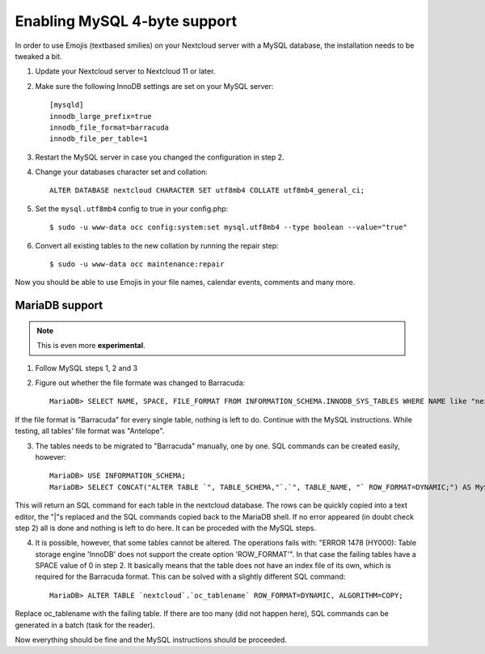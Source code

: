 =============================
Enabling MySQL 4-byte support
=============================

In order to use Emojis (textbased smilies) on your Nextcloud server with a MySQL database, the
installation needs to be tweaked a bit.

1. Update your Nextcloud server to Nextcloud 11 or later.
2. Make sure the following InnoDB settings are set on your MySQL server::

    [mysqld]
    innodb_large_prefix=true
    innodb_file_format=barracuda
    innodb_file_per_table=1

3. Restart the MySQL server in case you changed the configuration in step 2.
4. Change your databases character set and collation::

    ALTER DATABASE nextcloud CHARACTER SET utf8mb4 COLLATE utf8mb4_general_ci;

5. Set the ``mysql.utf8mb4`` config to true in your config.php::

    $ sudo -u www-data occ config:system:set mysql.utf8mb4 --type boolean --value="true"

6. Convert all existing tables to the new collation by running the repair step::

    $ sudo -u www-data occ maintenance:repair

Now you should be able to use Emojis in your file names, calendar events, comments and many more.

MariaDB support
---------------

.. note:: This is even more **experimental**.

1. Follow MySQL steps 1, 2 and 3

2. Figure out whether the file formate was changed to Barracuda::

    MariaDB> SELECT NAME, SPACE, FILE_FORMAT FROM INFORMATION_SCHEMA.INNODB_SYS_TABLES WHERE NAME like "nextcloud%";

If the file format is "Barracuda" for every single table, nothing is left to do. Continue with the MySQL instructions. While testing, all tables' file format was "Antelope".

3. The tables needs to be migrated to "Barracuda" manually, one by one. SQL commands can be created easily, however::

    MariaDB> USE INFORMATION_SCHEMA;
    MariaDB> SELECT CONCAT("ALTER TABLE `", TABLE_SCHEMA,"`.`", TABLE_NAME, "` ROW_FORMAT=DYNAMIC;") AS MySQLCMD FROM TABLES WHERE TABLE_SCHEMA = "nextcloud";

This will return an SQL command for each table in the nextcloud database. The rows can be quickly copied into a text editor, the "|"s replaced and the SQL commands copied back to the MariaDB shell. If no error appeared (in doubt check step 2) all is done and nothing is left to do here. It can be proceded with the MySQL steps.

4. It is possible, however, that some tables cannot be altered. The operations fails with: "ERROR 1478 (HY000): Table storage engine 'InnoDB' does not support the create option 'ROW_FORMAT'". In that case the failing tables have a SPACE value of 0 in step 2. It basically means that the table does not have an index file of its own, which is required for the Barracuda format. This can be solved with a slightly different SQL command::

    MariaDB> ALTER TABLE `nextcloud`.`oc_tablename` ROW_FORMAT=DYNAMIC, ALGORITHM=COPY;

Replace oc_tablename with the failing table. If there are too many (did not happen here), SQL commands can be generated in a batch (task for the reader).

Now everything should be fine and the MySQL instructions should be proceeded.

